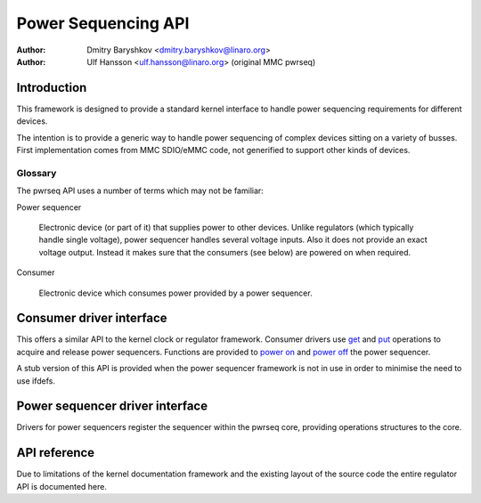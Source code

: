 .. Copyright 2021 Linaro Ltd.

..   This documentation is free software; you can redistribute
..   it and/or modify it under the terms of the GNU General Public
..   License version 2 as published by the Free Software Foundation.

====================
Power Sequencing API
====================

:Author: Dmitry Baryshkov <dmitry.baryshkov@linaro.org>
:Author: Ulf Hansson <ulf.hansson@linaro.org> (original MMC pwrseq)

Introduction
============

This framework is designed to provide a standard kernel interface to
handle power sequencing requirements for different devices.

The intention is to provide a generic way to handle power sequencing of complex
devices sitting on a variety of busses. First implementation comes from MMC
SDIO/eMMC code, not generified to support other kinds of devices.

Glossary
--------

The pwrseq API uses a number of terms which may not be familiar:

Power sequencer

    Electronic device (or part of it) that supplies power to other devices.
    Unlike regulators (which typically handle single voltage), power sequencer
    handles several voltage inputs. Also it does not provide an exact voltage
    output. Instead it makes sure that the consumers (see below) are powered on
    when required.

Consumer

    Electronic device which consumes power provided by a power sequencer.

Consumer driver interface
=========================

This offers a similar API to the kernel clock or regulator framework. Consumer
drivers use `get <#API-pwrseq-get>`__ and
`put <#API-pwrseq-put>`__ operations to acquire and release
power sequencers. Functions are provided to `power on
<#API-pwrseq-full-power-on>`__ and `power off <#API-pwrseq-power-off>`__ the
power sequencer.

A stub version of this API is provided when the power sequencer framework is
not in use in order to minimise the need to use ifdefs.

Power sequencer driver interface
================================

Drivers for power sequencers register the sequencer within the pwrseq
core, providing operations structures to the core.

API reference
=============

Due to limitations of the kernel documentation framework and the
existing layout of the source code the entire regulator API is
documented here.

.. kernel-doc:: include/linux/pwrseq/consumer.h
   :internal:

.. kernel-doc:: include/linux/pwrseq/driver.h
   :internal:

.. kernel-doc:: include/linux/pwrseq/fallback.h
   :internal:

.. kernel-doc:: drivers/power/pwrseq/core.c
   :export:
